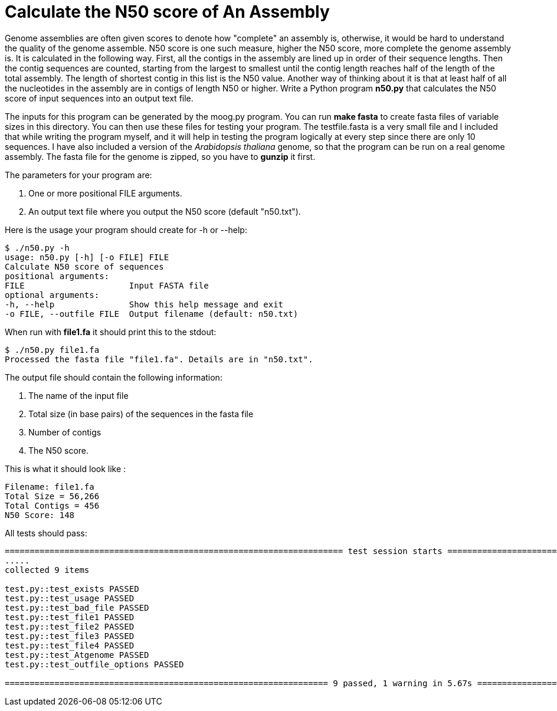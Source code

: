 # Calculate the N50 score of An Assembly

Genome assemblies are often given scores to denote how "complete" an assembly is, otherwise, it would be hard to understand the quality of the genome assemble. N50 score is one such measure, higher the N50 score, more complete the genome assembly is. It is calculated in the following way. First, all the contigs in the assembly are lined up in order of their sequence lengths. Then the contig sequences are counted, starting from the largest to smallest until the contig length reaches half of the length of the total assembly. The length of shortest contig in this list is the N50 value. Another way of thinking about it is that at least half of all the nucleotides in the assembly are in contigs of length N50 or higher.
Write a Python program *n50.py* that calculates the N50 score of input sequences into an output text file.

The inputs for this program can be generated by the moog.py program. You can run *make fasta* to create fasta files of variable sizes in this directory. You can then use these files for testing your program. The testfile.fasta is a very small file and I included that while writing the program myself, and it will help in testing the program logically at every step since there are only 10 sequences. I have also included a version of the _Arabidopsis thaliana_ genome, so that the program can be run on a real genome assembly. The fasta file for the genome is zipped, so you have to *gunzip* it first.

The parameters for your program are:

1. One or more positional FILE arguments.
2. An output text file where you output the N50 score (default "n50.txt").

Here is the usage your program should create for -h or --help:

```
$ ./n50.py -h
usage: n50.py [-h] [-o FILE] FILE
Calculate N50 score of sequences
positional arguments:
FILE                     Input FASTA file
optional arguments:
-h, --help               Show this help message and exit
-o FILE, --outfile FILE  Output filename (default: n50.txt)
```

When run with **file1.fa** it should print this to the stdout:

```
$ ./n50.py file1.fa
Processed the fasta file "file1.fa". Details are in "n50.txt".
```

The output file should contain the following information:

1. The name of the input file
2. Total size (in base pairs) of the sequences in the fasta file
3. Number of contigs
4. The N50 score.

This is what it should look like :

```
Filename: file1.fa
Total Size = 56,266
Total Contigs = 456
N50 Score: 148
```


All tests should pass:

```
==================================================================== test session starts ==============================================
.....
collected 9 items

test.py::test_exists PASSED                                                                                        [ 11%]
test.py::test_usage PASSED                                                                                         [ 22%]
test.py::test_bad_file PASSED                                                                                      [ 33%]
test.py::test_file1 PASSED                                                                                         [ 44%]
test.py::test_file2 PASSED                                                                                         [ 55%]
test.py::test_file3 PASSED                                                                                         [ 66%]
test.py::test_file4 PASSED                                                                                         [ 77%]
test.py::test_Atgenome PASSED                                                                                      [ 88%]
test.py::test_outfile_options PASSED                                                                               [100%]

================================================================= 9 passed, 1 warning in 5.67s =========================================

```